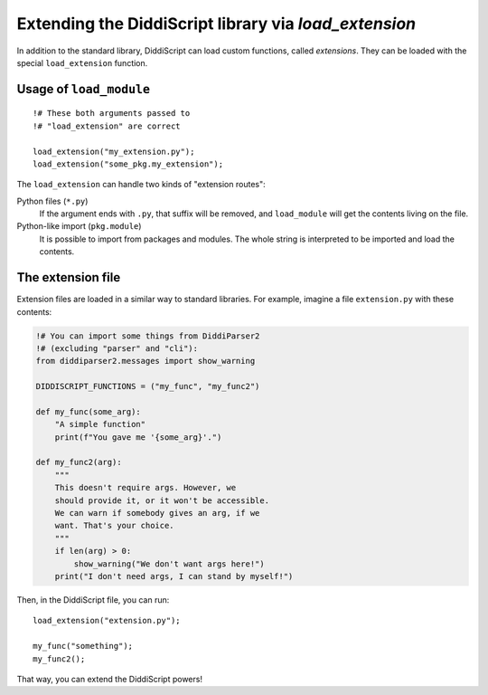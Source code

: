 .. _lang-extensions:

Extending the DiddiScript library via `load_extension`
======================================================

In addition to the standard library, DiddiScript can load
custom functions, called *extensions*. They can be loaded
with the special ``load_extension`` function.

.. seealso::

   :ref:`lang-modules`
     Refer to this function for loading standard DiddiScript
     libraries.
   
   `Issue #5 <https://github.com/DiddiLeija/diddiparser2/issues/5>`_
     The issue related to the ``load_extension`` function. It also provides
     a short guide to write a correct DiddiScript extension.

.. _load-extension-function:

Usage of ``load_module``
------------------------

::

    !# These both arguments passed to
    !# "load_extension" are correct
    
    load_extension("my_extension.py");
    load_extension("some_pkg.my_extension");

The ``load_extension`` can handle two kinds of "extension routes":

Python files (``*.py``)
  If the argument ends with ``.py``, that suffix will be removed, and
  ``load_module`` will get the contents living on the file.

Python-like import (``pkg.module``)
  It is possible to import from packages and modules. The whole string is
  interpreted to be imported and load the contents.

The extension file
------------------

Extension files are loaded in a similar way to standard libraries. For example,
imagine a file ``extension.py`` with these contents:

.. code-block:: python

    !# You can import some things from DiddiParser2
    !# (excluding "parser" and "cli"):
    from diddiparser2.messages import show_warning

    DIDDISCRIPT_FUNCTIONS = ("my_func", "my_func2")
    
    def my_func(some_arg):
        "A simple function"
        print(f"You gave me '{some_arg}'.")
    
    def my_func2(arg):
        """
        This doesn't require args. However, we
        should provide it, or it won't be accessible.
        We can warn if somebody gives an arg, if we
        want. That's your choice.
        """
        if len(arg) > 0:
            show_warning("We don't want args here!")
        print("I don't need args, I can stand by myself!")

Then, in the DiddiScript file, you can run:

::

    load_extension("extension.py");
    
    my_func("something");
    my_func2();

That way, you can extend the DiddiScript powers!
